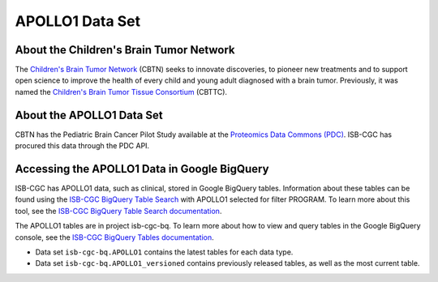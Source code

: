 *****************
APOLLO1 Data Set
*****************

About the Children's Brain Tumor Network
------------------------------------------------------------
The `Children's Brain Tumor Network <https://cbtn.org>`_ (CBTN) seeks to innovate discoveries, to pioneer new treatments and to support open science to improve the health of every child and young adult diagnosed with a brain tumor. Previously, it was named the `Children's Brain Tumor Tissue Consortium <https://cbttc.org>`_ (CBTTC).

About the APOLLO1 Data Set
---------------------------------------------------------------------

CBTN has the Pediatric Brain Cancer Pilot Study available at the `Proteomics Data Commons (PDC) <https://pdc.cancer.gov/pdc/>`_. ISB-CGC has procured this data through the PDC API.

Accessing the APOLLO1 Data in Google BigQuery
------------------------------------------------

ISB-CGC has APOLLO1 data, such as clinical, stored in Google BigQuery tables. Information about these tables can be found using the `ISB-CGC BigQuery Table Search <https://isb-cgc.appspot.com/bq_meta_search/>`_ with APOLLO1 selected for filter PROGRAM. To learn more about this tool, see the `ISB-CGC BigQuery Table Search documentation <../BigQueryTableSearchUI.html>`_.

The APOLLO1 tables are in project isb-cgc-bq. To learn more about how to view and query tables in the Google BigQuery console, see the `ISB-CGC BigQuery Tables documentation <../BigQuery.html>`_.

- Data set ``isb-cgc-bq.APOLLO1`` contains the latest tables for each data type.
- Data set ``isb-cgc-bq.APOLLO1_versioned`` contains previously released tables, as well as the most current table.

